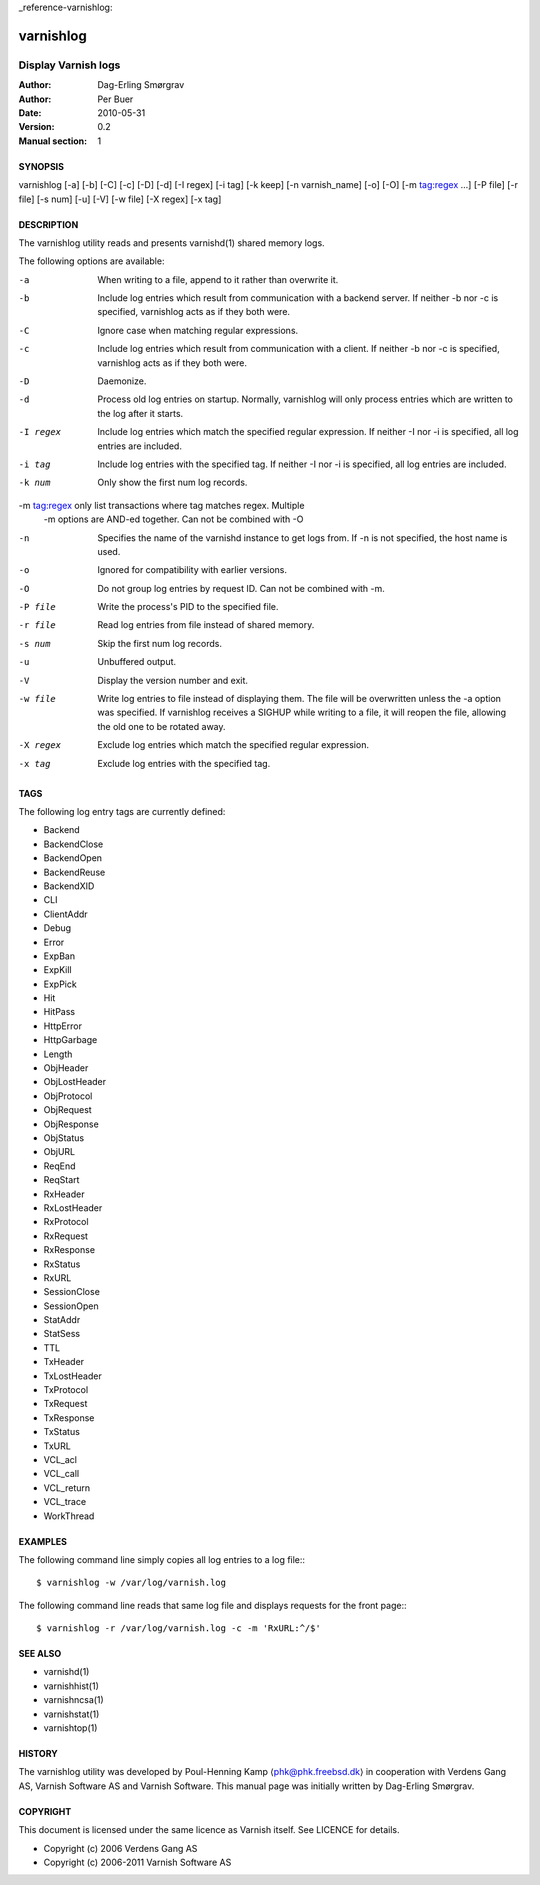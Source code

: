 _reference-varnishlog:

==========
varnishlog
==========

--------------------
Display Varnish logs
--------------------

:Author: Dag-Erling Smørgrav
:Author: Per Buer
:Date:   2010-05-31
:Version: 0.2
:Manual section: 1


SYNOPSIS
========

varnishlog [-a] [-b] [-C] [-c] [-D] [-d] [-I regex] [-i tag] [-k keep] 
[-n varnish_name] [-o] [-O] [-m tag:regex ...] [-P file] [-r file] [-s num] [-u] [-V]
[-w file] [-X regex] [-x tag]

DESCRIPTION
===========


The varnishlog utility reads and presents varnishd(1) shared memory logs.

The following options are available:

-a          When writing to a file, append to it rather than overwrite it.

-b          Include log entries which result from communication with a backend server.  
	    If neither -b nor -c is specified, varnishlog acts as if they both were.

-C          Ignore case when matching regular expressions.

-c          Include log entries which result from communication with a client.  
	    If neither -b nor -c is specified, varnishlog acts as if they both were.

-D          Daemonize.

-d          Process old log entries on startup.  Normally, varnishlog will only process entries 
	    which are written to the log after it starts.

-I regex    Include log entries which match the specified regular expression.  If 
   	    neither -I nor -i is specified, all log entries are included.

-i tag      Include log entries with the specified tag.  If neither -I nor -i is specified, 
   	    all log entries are included.

-k num      Only show the first num log records.

-m tag:regex only list transactions where tag matches regex. Multiple
            -m options are AND-ed together.  Can not be combined with -O

-n          Specifies the name of the varnishd instance to get logs from.  If -n is not 
	    specified, the host name is used.

-o          Ignored for compatibility with earlier versions.

-O          Do not group log entries by request ID.  Can not be
            combined with -m.

-P file     Write the process's PID to the specified file.

-r file     Read log entries from file instead of shared memory.

-s num      Skip the first num log records.

-u          Unbuffered output.

-V          Display the version number and exit.

-w file     Write log entries to file instead of displaying them.  The file 
   	    will be overwritten unless the -a option was specified. If 
	    varnishlog receives a SIGHUP while writing to a file, it will 
	    reopen the file, allowing the old one to be rotated away.

-X regex    Exclude log entries which match the specified regular expression.

-x tag      Exclude log entries with the specified tag.

TAGS
====
The following log entry tags are currently defined:

* Backend
* BackendClose
* BackendOpen
* BackendReuse
* BackendXID
* CLI
* ClientAddr
* Debug
* Error
* ExpBan
* ExpKill
* ExpPick
* Hit
* HitPass
* HttpError
* HttpGarbage
* Length
* ObjHeader
* ObjLostHeader
* ObjProtocol
* ObjRequest
* ObjResponse
* ObjStatus
* ObjURL
* ReqEnd
* ReqStart
* RxHeader
* RxLostHeader
* RxProtocol
* RxRequest
* RxResponse
* RxStatus
* RxURL
* SessionClose
* SessionOpen
* StatAddr
* StatSess
* TTL
* TxHeader
* TxLostHeader
* TxProtocol
* TxRequest
* TxResponse
* TxStatus
* TxURL
* VCL_acl
* VCL_call
* VCL_return
* VCL_trace
* WorkThread

EXAMPLES
========

The following command line simply copies all log entries to a log file:::

    $ varnishlog -w /var/log/varnish.log

The following command line reads that same log file and displays requests for the front page:::

    $ varnishlog -r /var/log/varnish.log -c -m 'RxURL:^/$'

SEE ALSO
========
* varnishd(1)
* varnishhist(1)
* varnishncsa(1)
* varnishstat(1)
* varnishtop(1)

HISTORY
=======

The varnishlog utility was developed by Poul-Henning Kamp ⟨phk@phk.freebsd.dk⟩ in cooperation with Verdens Gang
AS, Varnish Software AS and Varnish Software.  This manual page was initially written by Dag-Erling Smørgrav.


COPYRIGHT
=========

This document is licensed under the same licence as Varnish
itself. See LICENCE for details.

* Copyright (c) 2006 Verdens Gang AS
* Copyright (c) 2006-2011 Varnish Software AS
